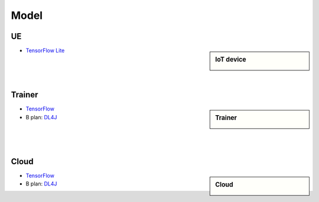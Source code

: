 Model
======

UE
--

.. sidebar:: IoT device

    .. image:: pic/smartwatch.jpg

* `TensorFlow Lite <https://www.tensorflow.org/lite/>`_

|

|

|

Trainer
-------

.. sidebar:: Trainer
  
    .. image:: pic/smartphone.jpeg

* `TensorFlow <https://www.tensorflow.org/>`_
* B plan: `DL4J <https://deeplearning4j.org/>`_

|

|

|

Cloud
-----

.. sidebar:: Cloud

    .. image:: pic/laptop.jpeg

* `TensorFlow <https://www.tensorflow.org/>`_
* B plan: `DL4J <https://deeplearning4j.org/>`_

